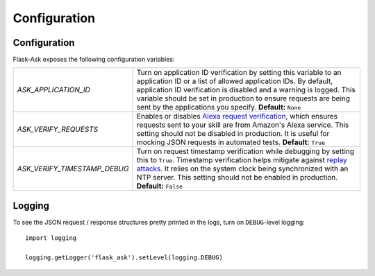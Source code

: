 Configuration
=============

Configuration
-------------

Flask-Ask exposes the following configuration variables:

============================ ============================================================================================
`ASK_APPLICATION_ID`         Turn on application ID verification by setting this variable to an application ID or a
                             list of allowed application IDs. By default, application ID verification is disabled and a
                             warning is logged. This variable should be set in production to ensure
                             requests are being sent by the applications you specify. **Default:** ``None``
`ASK_VERIFY_REQUESTS`        Enables or disables 
                             `Alexa request verification <https://developer.amazon.com/public/solutions/alexa/alexa-skills-kit/docs/developing-an-alexa-skill-as-a-web-service#checking-the-signature-of-the-request>`_, 
                             which ensures requests sent to your skill are 
                             from Amazon's Alexa service. This setting should not be disabled in production. It is 
                             useful for mocking JSON requests in automated tests. **Default:** ``True``
`ASK_VERIFY_TIMESTAMP_DEBUG` Turn on request timestamp verification while debugging by setting this to ``True``.
                             Timestamp verification helps mitigate against
                             `replay attacks <https://en.wikipedia.org/wiki/Replay_attack>`_. It
                             relies on the system clock being synchronized with an NTP server. This setting should not
                             be enabled in production. **Default:** ``False``
============================ ============================================================================================

Logging
-------

To see the JSON request / response structures pretty printed in the logs, turn on ``DEBUG``-level logging::

    import logging

    logging.getLogger('flask_ask').setLevel(logging.DEBUG)
